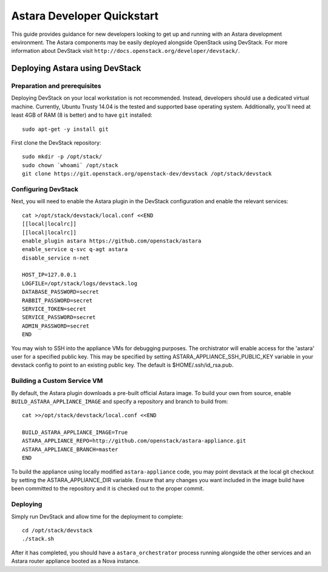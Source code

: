 .. _developer_quickstart:

Astara Developer Quickstart
===========================

This guide provides guidance for new developers looking to get up and running
with an Astara development environment. The Astara components may be easily
deployed alongside OpenStack using DevStack. For more information about
DevStack visit ``http://docs.openstack.org/developer/devstack/``.


.. _developer_quickstart_rest:

Deploying Astara using DevStack
-------------------------------

Preparation and prerequisites
+++++++++++++++++++++++++++++

Deploying DevStack on your local workstation is not recommended. Instead,
developers should use a dedicated virtual machine.  Currently, Ubuntu
Trusty 14.04 is the tested and supported base operating system. Additionally,
you'll need at least 4GB of RAM (8 is better) and to have ``git`` installed::

    sudo apt-get -y install git


First clone the DevStack repository::

    sudo mkdir -p /opt/stack/
    sudo chown `whoami` /opt/stack
    git clone https://git.openstack.org/openstack-dev/devstack /opt/stack/devstack


Configuring DevStack
++++++++++++++++++++

Next, you will need to enable the Astara plugin in the DevStack configuration
and enable the relevant services::

    cat >/opt/stack/devstack/local.conf <<END
    [[local|localrc]]
    [[local|localrc]]
    enable_plugin astara https://github.com/openstack/astara
    enable_service q-svc q-agt astara
    disable_service n-net

    HOST_IP=127.0.0.1
    LOGFILE=/opt/stack/logs/devstack.log
    DATABASE_PASSWORD=secret
    RABBIT_PASSWORD=secret
    SERVICE_TOKEN=secret
    SERVICE_PASSWORD=secret
    ADMIN_PASSWORD=secret
    END

You may wish to SSH into the appliance VMs for debugging purposes. The
orchistrator will enable access for the 'astara' user for a specified public
key. This may be specified by setting ASTARA_APPLIANCE_SSH_PUBLIC_KEY variable
in your devstack config to point to an existing public key.  The default is
$HOME/.ssh/id_rsa.pub.

Building a Custom Service VM
++++++++++++++++++++++++++++

By default, the Astara plugin downloads a pre-built official Astara image.  To
build your own from source, enable ``BUILD_ASTARA_APPLIANCE_IMAGE`` and specify
a repository and branch to build from::

    cat >>/opt/stack/devstack/local.conf <<END

    BUILD_ASTARA_APPLIANCE_IMAGE=True
    ASTARA_APPLIANCE_REPO=http://github.com/openstack/astara-appliance.git
    ASTARA_APPLIANCE_BRANCH=master
    END

To build the appliance using locally modified ``astara-appliance`` code, you
may point devstack at the local git checkout by setting the
ASTARA_APPLIANCE_DIR variable.  Ensure that any changes you want included in
the image build have been committed to the repository and it is checked out
to the proper commit.

Deploying
+++++++++

Simply run DevStack and allow time for the deployment to complete::

    cd /opt/stack/devstack
    ./stack.sh

After it has completed, you should have a ``astara_orchestrator`` process running
alongside the other services and an Astara router appliance booted as a Nova
instance.
